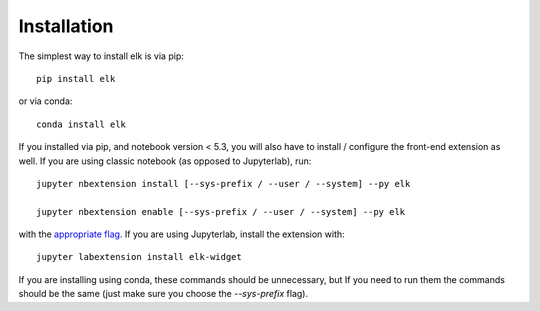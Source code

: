 
.. _installation:

Installation
============


The simplest way to install elk is via pip::

    pip install elk

or via conda::

    conda install elk


If you installed via pip, and notebook version < 5.3, you will also have to
install / configure the front-end extension as well. If you are using classic
notebook (as opposed to Jupyterlab), run::

    jupyter nbextension install [--sys-prefix / --user / --system] --py elk

    jupyter nbextension enable [--sys-prefix / --user / --system] --py elk

with the `appropriate flag`_. If you are using Jupyterlab, install the extension
with::

    jupyter labextension install elk-widget

If you are installing using conda, these commands should be unnecessary, but If
you need to run them the commands should be the same (just make sure you choose the
`--sys-prefix` flag).


.. links

.. _`appropriate flag`: https://jupyter-notebook.readthedocs.io/en/stable/extending/frontend_extensions.html#installing-and-enabling-extensions
